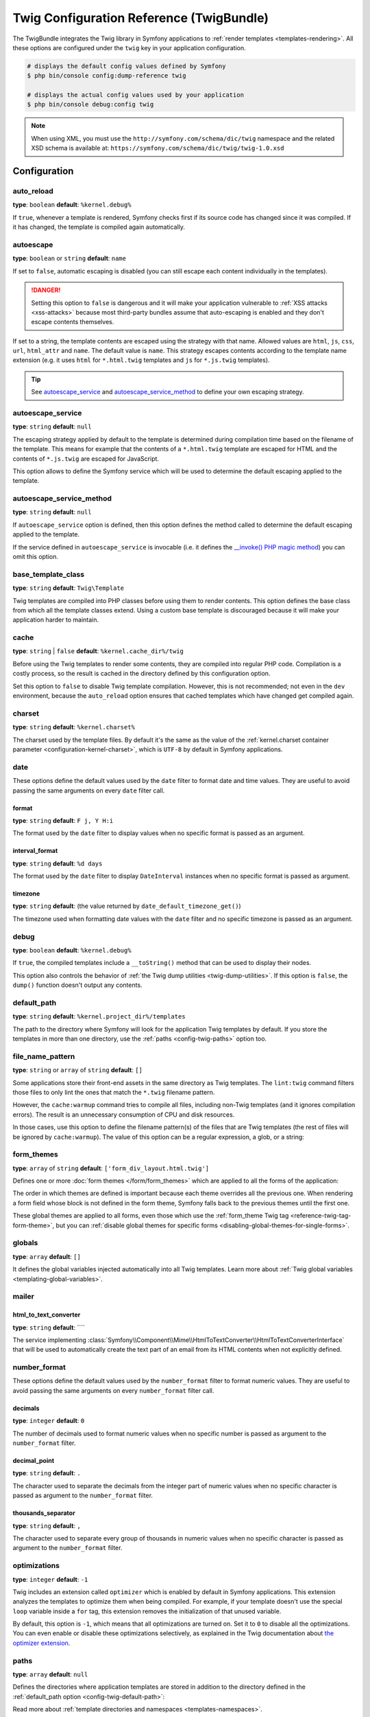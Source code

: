 Twig Configuration Reference (TwigBundle)
=========================================

The TwigBundle integrates the Twig library in Symfony applications to
:ref:`render templates <templates-rendering>`. All these options are configured
under the ``twig`` key in your application configuration.

.. code-block:: terminal

    # displays the default config values defined by Symfony
    $ php bin/console config:dump-reference twig

    # displays the actual config values used by your application
    $ php bin/console debug:config twig

.. note::

    When using XML, you must use the ``http://symfony.com/schema/dic/twig``
    namespace and the related XSD schema is available at:
    ``https://symfony.com/schema/dic/twig/twig-1.0.xsd``

Configuration
-------------

auto_reload
~~~~~~~~~~~

**type**: ``boolean`` **default**: ``%kernel.debug%``

If ``true``, whenever a template is rendered, Symfony checks first if its source
code has changed since it was compiled. If it has changed, the template is
compiled again automatically.

.. _config-twig-autoescape:

autoescape
~~~~~~~~~~

.. deprecated:: 6.1

    This option is deprecated since Symfony 6.1. If required, use the
    ``autoescape_service`` or ``autoescape_service_method`` option instead.

**type**: ``boolean`` or ``string`` **default**: ``name``

If set to ``false``, automatic escaping is disabled (you can still escape each content
individually in the templates).

.. danger::

    Setting this option to ``false`` is dangerous and it will make your
    application vulnerable to :ref:`XSS attacks <xss-attacks>` because most third-party bundles
    assume that auto-escaping is enabled and they don't escape contents
    themselves.

If set to a string, the template contents are escaped using the strategy with
that name. Allowed values are ``html``, ``js``, ``css``, ``url``, ``html_attr``
and ``name``. The default value is ``name``. This strategy escapes contents
according to the template name extension (e.g. it uses ``html`` for ``*.html.twig``
templates and ``js`` for ``*.js.twig`` templates).

.. tip::

    See `autoescape_service`_ and `autoescape_service_method`_ to define your
    own escaping strategy.

autoescape_service
~~~~~~~~~~~~~~~~~~

**type**: ``string`` **default**: ``null``

The escaping strategy applied by default to the template is determined during
compilation time based on the filename of the template. This means for example
that the contents of a ``*.html.twig`` template are escaped for HTML and the
contents of ``*.js.twig`` are escaped for JavaScript.

This option allows to define the Symfony service which will be used to determine
the default escaping applied to the template.

autoescape_service_method
~~~~~~~~~~~~~~~~~~~~~~~~~

**type**: ``string`` **default**: ``null``

If ``autoescape_service`` option is defined, then this option defines the method
called to determine the default escaping applied to the template.

If the service defined in ``autoescape_service`` is invocable (i.e. it defines
the `__invoke() PHP magic method`_) you can omit this option.

.. versionadded:: 6.4

    The feature to use invocable services to omit this option was introduced in
    Symfony 6.4.

base_template_class
~~~~~~~~~~~~~~~~~~~

**type**: ``string`` **default**: ``Twig\Template``

Twig templates are compiled into PHP classes before using them to render
contents. This option defines the base class from which all the template classes
extend. Using a custom base template is discouraged because it will make your
application harder to maintain.

cache
~~~~~

**type**: ``string`` | ``false`` **default**: ``%kernel.cache_dir%/twig``

Before using the Twig templates to render some contents, they are compiled into
regular PHP code. Compilation is a costly process, so the result is cached in
the directory defined by this configuration option.

Set this option to ``false`` to disable Twig template compilation. However, this
is not recommended; not even in the ``dev`` environment, because the
``auto_reload`` option ensures that cached templates which have changed get
compiled again.

charset
~~~~~~~

**type**: ``string`` **default**: ``%kernel.charset%``

The charset used by the template files. By default it's the same as the value of
the :ref:`kernel.charset container parameter <configuration-kernel-charset>`,
which is ``UTF-8`` by default in Symfony applications.

date
~~~~

These options define the default values used by the ``date`` filter to format
date and time values. They are useful to avoid passing the same arguments on
every ``date`` filter call.

format
......

**type**: ``string`` **default**: ``F j, Y H:i``

The format used by the ``date`` filter to display values when no specific format
is passed as an argument.

interval_format
...............

**type**: ``string`` **default**: ``%d days``

The format used by the ``date`` filter to display ``DateInterval`` instances
when no specific format is passed as argument.

timezone
........

**type**: ``string`` **default**: (the value returned by ``date_default_timezone_get()``)

The timezone used when formatting date values with the ``date`` filter and no
specific timezone is passed as an argument.

debug
~~~~~

**type**: ``boolean`` **default**: ``%kernel.debug%``

If ``true``, the compiled templates include a ``__toString()`` method that can
be used to display their nodes.

This option also controls the behavior of :ref:`the Twig dump utilities <twig-dump-utilities>`.
If this option is ``false``, the ``dump()`` function doesn't output any contents.

.. _config-twig-default-path:

default_path
~~~~~~~~~~~~

**type**: ``string`` **default**: ``%kernel.project_dir%/templates``

The path to the directory where Symfony will look for the application Twig
templates by default. If you store the templates in more than one directory, use
the :ref:`paths <config-twig-paths>`  option too.

.. _config-twig-file-name-pattern:

file_name_pattern
~~~~~~~~~~~~~~~~~

**type**: ``string`` or ``array`` of ``string`` **default**: ``[]``

.. versionadded:: 6.1

    The ``file_name_pattern`` option was introduced in Symfony 6.1.

Some applications store their front-end assets in the same directory as Twig
templates. The ``lint:twig`` command filters those files to only lint the ones
that match the ``*.twig`` filename pattern.

However, the ``cache:warmup`` command tries to compile all files, including
non-Twig templates (and it ignores compilation errors). The result is an
unnecessary consumption of CPU and disk resources.

In those cases, use this option to define the filename pattern(s) of the files
that are Twig templates (the rest of files will be ignored by ``cache:warmup``).
The value of this option can be a regular expression, a glob, or a string:

.. configuration-block::

    .. code-block:: yaml

        # config/packages/twig.yaml
        twig:
            file_name_pattern: ['*.twig', 'specific_file.html']
            # ...

    .. code-block:: xml

        <!-- config/packages/twig.xml -->
        <?xml version="1.0" encoding="UTF-8" ?>
        <container xmlns="http://symfony.com/schema/dic/services"
            xmlns:xsi="http://www.w3.org/2001/XMLSchema-instance"
            xmlns:twig="http://symfony.com/schema/dic/twig"
            xsi:schemaLocation="http://symfony.com/schema/dic/services
                https://symfony.com/schema/dic/services/services-1.0.xsd
                http://symfony.com/schema/dic/twig https://symfony.com/schema/dic/twig/twig-1.0.xsd">

            <twig:config>
                <twig:file-name-pattern>*.twig</twig:file-name-pattern>
                <twig:file-name-pattern>specific_file.html</twig:file-name-pattern>
                <!-- ... -->
            </twig:config>
        </container>

    .. code-block:: php

        // config/packages/twig.php
        use Symfony\Config\TwigConfig;

        return static function (TwigConfig $twig): void {
            $twig->fileNamePattern([
                '*.twig',
                'specific_file.html',
            ]);

            // ...
        };

.. _config-twig-form-themes:

form_themes
~~~~~~~~~~~

**type**: ``array`` of ``string`` **default**: ``['form_div_layout.html.twig']``

Defines one or more :doc:`form themes </form/form_themes>` which are applied to
all the forms of the application:

.. configuration-block::

    .. code-block:: yaml

        # config/packages/twig.yaml
        twig:
            form_themes: ['bootstrap_5_layout.html.twig', 'form/my_theme.html.twig']
            # ...

    .. code-block:: xml

        <!-- config/packages/twig.xml -->
        <?xml version="1.0" encoding="UTF-8" ?>
        <container xmlns="http://symfony.com/schema/dic/services"
            xmlns:xsi="http://www.w3.org/2001/XMLSchema-instance"
            xmlns:twig="http://symfony.com/schema/dic/twig"
            xsi:schemaLocation="http://symfony.com/schema/dic/services
                https://symfony.com/schema/dic/services/services-1.0.xsd
                http://symfony.com/schema/dic/twig https://symfony.com/schema/dic/twig/twig-1.0.xsd">

            <twig:config>
                <twig:form-theme>bootstrap_5_layout.html.twig</twig:form-theme>
                <twig:form-theme>form/my_theme.html.twig</twig:form-theme>
                <!-- ... -->
            </twig:config>
        </container>

    .. code-block:: php

        // config/packages/twig.php
        use Symfony\Config\TwigConfig;

        return static function (TwigConfig $twig): void {
            $twig->formThemes([
                'bootstrap_5_layout.html.twig',
                'form/my_theme.html.twig',
            ]);

            // ...
        };

The order in which themes are defined is important because each theme overrides
all the previous one. When rendering a form field whose block is not defined in
the form theme, Symfony falls back to the previous themes until the first one.

These global themes are applied to all forms, even those which use the
:ref:`form_theme Twig tag <reference-twig-tag-form-theme>`, but you can
:ref:`disable global themes for specific forms <disabling-global-themes-for-single-forms>`.

globals
~~~~~~~

**type**: ``array`` **default**: ``[]``

It defines the global variables injected automatically into all Twig templates.
Learn more about :ref:`Twig global variables <templating-global-variables>`.

mailer
~~~~~~

.. _config-twig-html-to-text-converter:

html_to_text_converter
......................

**type**: ``string`` **default**: ````

.. versionadded:: 6.2

    The ``html_to_text_converter`` option was introduced in Symfony 6.2.

The service implementing
:class:`Symfony\\Component\\Mime\\HtmlToTextConverter\\HtmlToTextConverterInterface`
that will be used to automatically create the text part of an email from its
HTML contents when not explicitly defined.

number_format
~~~~~~~~~~~~~

These options define the default values used by the ``number_format`` filter to
format numeric values. They are useful to avoid passing the same arguments on
every ``number_format`` filter call.

decimals
........

**type**: ``integer`` **default**: ``0``

The number of decimals used to format numeric values when no specific number is
passed as argument to the ``number_format`` filter.

decimal_point
.............

**type**: ``string`` **default**: ``.``

The character used to separate the decimals from the integer part of numeric
values when no specific character is passed as argument to the ``number_format``
filter.

thousands_separator
...................

**type**: ``string`` **default**: ``,``

The character used to separate every group of thousands in numeric values when
no specific character is passed as argument to the ``number_format`` filter.

optimizations
~~~~~~~~~~~~~

**type**: ``integer`` **default**: ``-1``

Twig includes an extension called ``optimizer`` which is enabled by default in
Symfony applications. This extension analyzes the templates to optimize them
when being compiled. For example, if your template doesn't use the special
``loop`` variable inside a ``for`` tag, this extension removes the initialization
of that unused variable.

By default, this option is ``-1``, which means that all optimizations are turned
on. Set it to ``0`` to disable all the optimizations. You can even enable or
disable these optimizations selectively, as explained in the Twig documentation
about `the optimizer extension`_.

.. _config-twig-paths:

paths
~~~~~

**type**: ``array`` **default**: ``null``

Defines the directories where application templates are stored in addition to
the directory defined in the :ref:`default_path option <config-twig-default-path>`:

.. configuration-block::

    .. code-block:: yaml

        # config/packages/twig.yaml
        twig:
            # ...
            paths:
                'email/default/templates': ~
                'backend/templates': 'admin'

    .. code-block:: xml

        <!-- config/packages/twig.xml -->
        <container xmlns="http://symfony.com/schema/dic/services"
            xmlns:xsi="http://www.w3.org/2001/XMLSchema-instance"
            xmlns:twig="http://symfony.com/schema/dic/twig"
            xsi:schemaLocation="http://symfony.com/schema/dic/services
                https://symfony.com/schema/dic/services/services-1.0.xsd
                http://symfony.com/schema/dic/twig https://symfony.com/schema/dic/twig/twig-1.0.xsd">

            <twig:config>
                <!-- ... -->
                <twig:path>email/default/templates</twig:path>
                <twig:path namespace="admin">backend/templates</twig:path>
            </twig:config>
        </container>

    .. code-block:: php

        // config/packages/twig.php
        use Symfony\Config\TwigConfig;

        return static function (TwigConfig $twig): void {
            // ...

            $twig->path('email/default/templates', null);
            $twig->path('backend/templates', 'admin');
        };

Read more about :ref:`template directories and namespaces <templates-namespaces>`.

.. _config-twig-strict-variables:

strict_variables
~~~~~~~~~~~~~~~~

**type**: ``boolean`` **default**: ``%kernel.debug%``

If set to ``true``, Symfony shows an exception whenever a Twig variable,
attribute or method doesn't exist. If set to ``false`` these errors are ignored
and the non-existing values are replaced by ``null``.

.. _`the optimizer extension`: https://twig.symfony.com/doc/3.x/api.html#optimizer-extension
.. _`__invoke() PHP magic method`: https://www.php.net/manual/en/language.oop5.magic.php#object.invoke
